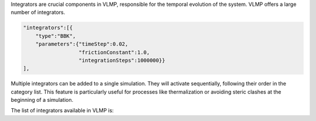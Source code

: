 Integrators are crucial components in VLMP, responsible for the temporal evolution of the system. 
VLMP offers a large number of integrators. 

.. code-block:: python

    "integrators":[{
        "type":"BBK",
        "parameters":{"timeStep":0.02,
                      "frictionConstant":1.0,
                      "integrationSteps":1000000}}
    ],


Multiple integrators can be added to a single simulation. They will activate sequentially, 
following their order in the category list. 
This feature is particularly useful for processes like thermalization or avoiding steric clashes at the beginning of a simulation.

The list of integrators available in VLMP is:

